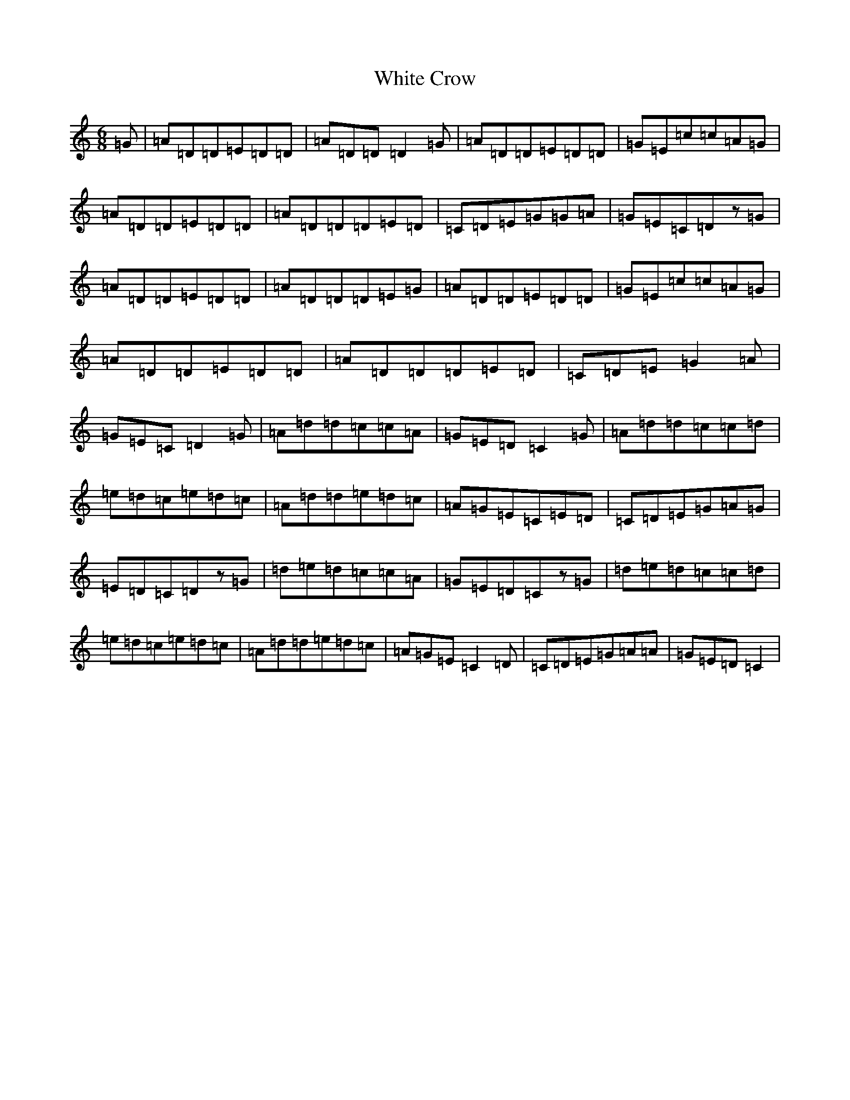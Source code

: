 X: 22448
T: White Crow
S: https://thesession.org/tunes/12864#setting21997
R: jig
M:6/8
L:1/8
K: C Major
=G|=A=D=D=E=D=D|=A=D=D=D2=G|=A=D=D=E=D=D|=G=E=c=c=A=G|=A=D=D=E=D=D|=A=D=D=D=E=D|=C=D=E=G=G=A|=G=E=C=Dz=G|=A=D=D=E=D=D|=A=D=D=D=E=G|=A=D=D=E=D=D|=G=E=c=c=A=G|=A=D=D=E=D=D|=A=D=D=D=E=D|=C=D=E=G2=A|=G=E=C=D2=G|=A=d=d=c=c=A|=G=E=D=C2=G|=A=d=d=c=c=d|=e=d=c=e=d=c|=A=d=d=e=d=c|=A=G=E=C=E=D|=C=D=E=G=A=G|=E=D=C=Dz=G|=d=e=d=c=c=A|=G=E=D=Cz=G|=d=e=d=c=c=d|=e=d=c=e=d=c|=A=d=d=e=d=c|=A=G=E=C2=D|=C=D=E=G=A=A|=G=E=D=C2|